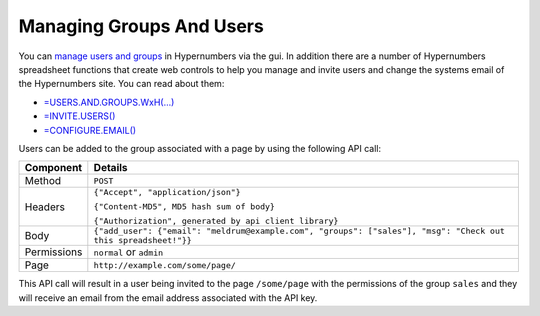 -------------------------
Managing Groups And Users
-------------------------

You can `manage users and groups`_ in Hypernumbers via the gui. In addition there are a number of Hypernumbers spreadsheet functions that create web controls to help you manage and invite users and change the systems email of the Hypernumbers site. You can read about them:

* `=USERS.AND.GROUPS.WxH(...)`_
* `=INVITE.USERS()`_
* `=CONFIGURE.EMAIL()`_

Users can be added to the group associated with a page by using the following API call:

.. tabularcolumns:: |l|L|

=========== ================================================================================================================
Component   Details
=========== ================================================================================================================
Method      ``POST``

Headers     ``{"Accept", "application/json"}``

            ``{"Content-MD5", MD5 hash sum of body}``

            ``{"Authorization", generated by api client library}``

Body        ``{"add_user": {"email": "meldrum@example.com", "groups": ["sales"], "msg": "Check out this spreadsheet!"}}``

Permissions ``normal`` or ``admin``

Page        ``http://example.com/some/page/``
=========== ================================================================================================================

This API call will result in a user being invited to the page ``/some/page`` with the permissions of the group ``sales`` and they will receive an email from the email address associated with the API key.

.. _manage users and groups: http://documentation.hypernumbers.org/contents/hypernumbers-application/creating-user-groups.html?from=hypernumbers-api-manual

.. _=USERS.AND.GROUPS.WxH(...): http://documentation.hypernumbers.org/contents/hypernumbers-functions/site-administration/users-and-groups.html?from=hypernumbers-api-manual

.. _=INVITE.USERS(): http://documentation.hypernumbers.org/contents/hypernumbers-functions/site-administration/invite-users.html?from=hypernumbers-api-manual

.. _=CONFIGURE.EMAIL(): http://documentation.hypernumbers.org/contents/hypernumbers-functions/site-administration/configure-email.html?from=hypernumbers-api-manual

